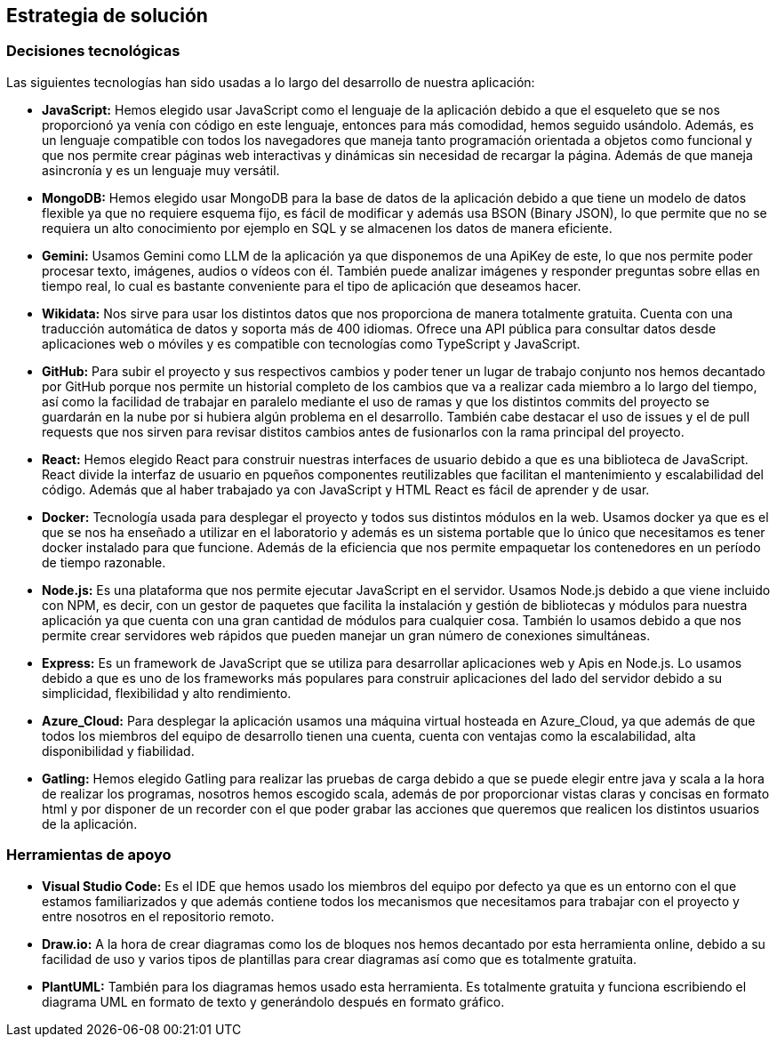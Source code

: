 ifndef::imagesdir[:imagesdir: ../images]

[[section-solution-strategy]]
== Estrategia de solución

=== Decisiones tecnológicas

Las siguientes tecnologías han sido usadas a lo largo del desarrollo de nuestra aplicación:

* **JavaScript:** Hemos elegido usar JavaScript como el lenguaje de la aplicación debido a que el esqueleto que se nos proporcionó ya venía con código en este lenguaje, entonces para más comodidad, hemos seguido usándolo. Además, es un lenguaje compatible con todos los navegadores que maneja tanto programación orientada a objetos como funcional y que nos permite crear páginas web interactivas y dinámicas sin necesidad de recargar la página. Además de que maneja asincronía y es un lenguaje muy versátil.
* **MongoDB:** Hemos elegido usar MongoDB para la base de datos de la aplicación debido a que tiene un modelo de datos flexible ya que no requiere esquema fijo, es fácil de modificar y además usa BSON (Binary JSON), lo que permite que no se requiera un alto conocimiento por ejemplo en SQL y se almacenen los datos de manera eficiente.
* **Gemini:** Usamos Gemini como LLM de la aplicación ya que disponemos de una ApiKey de este, lo que nos permite poder procesar texto, imágenes, audios o vídeos con él. También puede analizar imágenes y responder preguntas sobre ellas en tiempo real, lo cual es bastante conveniente para el tipo de aplicación que deseamos hacer.
* **Wikidata:** Nos sirve para usar los distintos datos que nos proporciona de manera totalmente gratuita. Cuenta con una traducción automática de datos y soporta más de 400 idiomas. Ofrece una API pública para consultar datos desde aplicaciones web o móviles y es compatible con tecnologías como TypeScript y JavaScript.
* **GitHub:** Para subir el proyecto y sus respectivos cambios y poder tener un lugar de trabajo conjunto nos hemos decantado por GitHub porque nos permite un historial completo de los cambios que va a realizar cada miembro a lo largo del tiempo, así como la facilidad de trabajar en paralelo mediante el uso de ramas y que los distintos commits del proyecto se guardarán en la nube por si hubiera algún problema en el desarrollo. También cabe destacar el uso de issues y el de pull requests que nos sirven para revisar distitos cambios antes de fusionarlos con la rama principal del proyecto.
* **React:** Hemos elegido React para construir nuestras interfaces de usuario debido a que es una biblioteca de JavaScript. React divide la interfaz de usuario en pqueños componentes reutilizables que facilitan el mantenimiento y escalabilidad del código. Además que al haber trabajado ya con JavaScript y HTML React es fácil de aprender y de usar.
* **Docker:** Tecnología usada para desplegar el proyecto y todos sus distintos módulos en la web. Usamos docker ya que es el que se nos ha enseñado a utilizar en el laboratorio y además es un sistema portable que lo único que necesitamos es tener docker instalado para que funcione. Además de la eficiencia que nos permite empaquetar los contenedores en un período de tiempo razonable.
* **Node.js:** Es una plataforma que nos permite ejecutar JavaScript en el servidor. Usamos Node.js debido a que viene incluido con NPM, es decir, con un gestor de paquetes que facilita la instalación y gestión de bibliotecas y módulos para nuestra aplicación ya que cuenta con una gran cantidad de módulos para cualquier cosa. También lo usamos debido a que nos permite crear servidores web rápidos que pueden manejar un gran número de conexiones simultáneas.
* **Express:** Es un framework de JavaScript que se utiliza para desarrollar aplicaciones web y Apis en Node.js. Lo usamos debido a que es uno de los frameworks más populares para construir aplicaciones del lado del servidor debido a su simplicidad, flexibilidad y alto rendimiento.
* **Azure_Cloud:** Para desplegar la aplicación usamos una máquina virtual hosteada en Azure_Cloud, ya que además de que todos los miembros del equipo de desarrollo tienen una cuenta, cuenta con ventajas como la escalabilidad, alta disponibilidad y fiabilidad. 
* **Gatling:** Hemos elegido Gatling para realizar las pruebas de carga debido a que se puede elegir entre java y scala a la hora de realizar los programas, nosotros hemos escogido scala, además de por proporcionar vistas claras y concisas en formato html y por disponer de un recorder con el que poder grabar las acciones que queremos que realicen los distintos usuarios de la aplicación.

=== Herramientas de apoyo

* **Visual Studio Code:** Es el IDE que hemos usado los miembros del equipo por defecto ya que es un entorno con el que estamos familiarizados y que además contiene todos los mecanismos que necesitamos para trabajar con el proyecto y entre nosotros en el repositorio remoto.
* **Draw.io:** A la hora de crear diagramas como los de bloques nos hemos decantado por esta herramienta online, debido a su facilidad de uso y varios tipos de plantillas para crear diagramas así como que es totalmente gratuita.
* **PlantUML:** También para los diagramas hemos usado esta herramienta. Es totalmente gratuita y funciona escribiendo el diagrama UML en formato de texto y generándolo después en formato gráfico.
